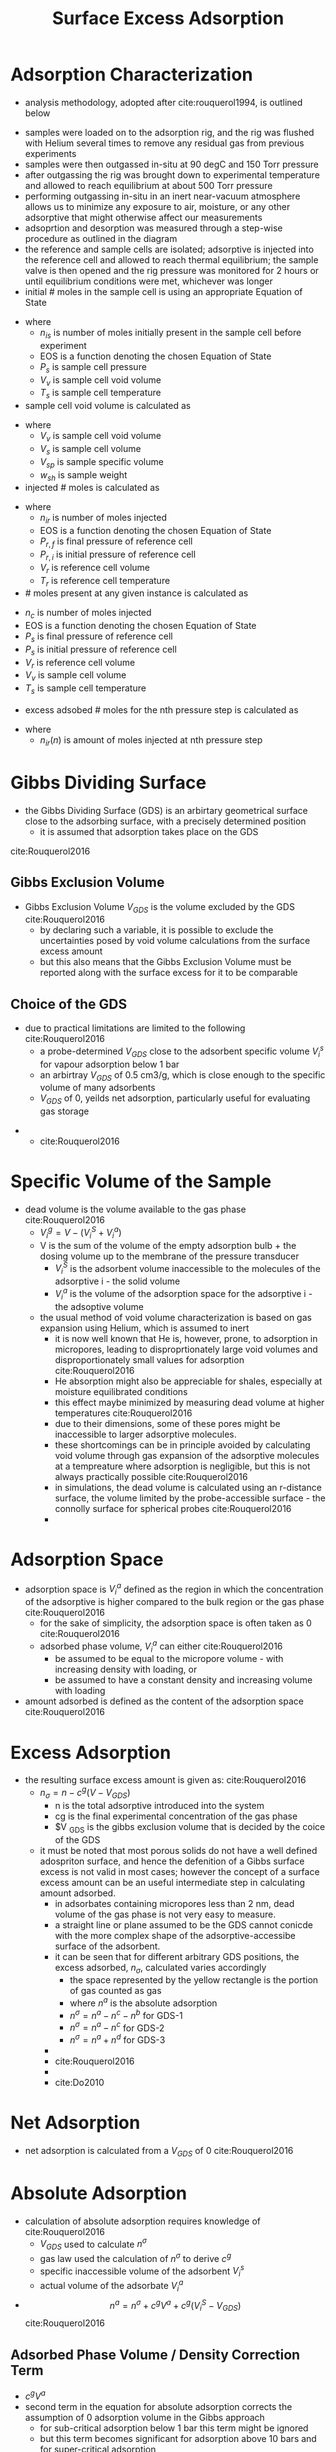 #+TITLE: Surface Excess Adsorption

* Adsorption Characterization
- analysis methodology, adopted after cite:rouquerol1994, is outlined below
[[./adsorption_workflow.jpg]]
- samples were loaded on to the adsorption rig, and the rig was flushed with Helium several times to remove any residual gas from previous experiments
- samples were then outgassed in-situ at 90 degC and 150 Torr pressure
- after outgassing the rig was brought down to experimental temperature and allowed to reach equilibrium at about 500 Torr pressure
- performing outgassing in-situ in an inert near-vacuum atmosphere allows us to minimize any exposure to air, moisture, or any other adsorptive that might otherwise affect our measurements
- adsoprtion and desorption was measured through a step-wise procedure as outlined in the diagram
- the reference and sample cells are isolated; adsorptive is injected into the reference cell and allowed to reach thermal equilibrium; the sample valve is then opened and the rig pressure was monitored for 2 hours or until equilibrium conditions were met, whichever was longer
- initial # moles in the sample cell is using an appropriate Equation of State
\begin{equation}
n_{is} = EOS(P_{s},V_{v},T_{s})
\end{equation}
- where
  - $n_{is}$ is number of moles initially present in the sample cell before experiment
  - EOS is a function denoting the chosen Equation of State
  - $P_s$ is sample cell pressure
  - $V_v$ is sample cell void volume
  - $T_s$ is sample cell temperature
- sample cell void volume is calculated as
\begin{equation}
V_v = V_s - V_{sp} * w_{sh}
\end{equation}
- where
  - $V_v$ is sample cell void volume
  - $V_s$ is sample cell volume
  - $V_{sp}$ is sample specific volume
  - $w_{sh}$ is sample weight
- injected # moles is calculated as
\begin{equation}
n_{ir} = EOS(P_{r,f},V_r,T_r) - EOS(P_{r,i},V_r,T_r)
\end{equation}
- where
  - $n_{ir}$ is number of moles injected
  - EOS is a function denoting the chosen Equation of State
  - $P_{r,f}$ is final pressure of reference cell
  - $P_{r,i}$ is initial pressure of reference cell
  - $V_r$ is reference cell volume
  - $T_r$ is reference cell temperature
- # moles present at any given instance is calculated as
\begin{equation}
n_{c} = EOS(P_s,V_r,V_v,T_s)
\end{equation}
  - $n_{c}$ is number of moles injected
  - EOS is a function denoting the chosen Equation of State
  - $P_{s}$ is final pressure of reference cell
  - $P_{s}$ is initial pressure of reference cell
  - $V_r$ is reference cell volume
  - $V_v$ is sample cell volume
  - $T_s$ is sample cell temperature
- excess adsobed # moles for the nth pressure step is calculated as 
\begin{equation}
n_{ex} = n_{ir}(1) + n_{ir}(2) + \dots + n_{ir}(n) + n_{is} - n_c
\end{equation}
- where
  - $n_{ir}(n)$ is amount of moles injected at nth pressure step

* Gibbs Dividing Surface
- the Gibbs Dividing Surface (GDS) is an arbirtary geometrical surface close to the adsorbing surface, with a precisely determined position
  - it is assumed that adsorption takes place on the GDS

[[./gibbsrepresentation.jpg]]
cite:Rouquerol2016

** Gibbs Exclusion Volume
- Gibbs Exclusion Volume $V_{GDS}$ is the volume excluded by the GDS cite:Rouquerol2016
  - by declaring such a variable, it is possible to exclude the uncertainties posed by void volume calculations from the surface excess amount
  - but this also means that the Gibbs Exclusion Volume must be reported along with the surface excess for it to be comparable  
    
** Choice of the GDS
- due to practical limitations are limited to the following cite:Rouquerol2016
  - a probe-determined $V_{GDS}$ close to the adsorbent specific volume $V _i ^s$ for vapour adsorption below 1 bar
  - an arbirtray $V_{GDS}$ of 0.5 cm3/g, which is close enough to the specific volume of many adsorbents
  - $V_{GDS}$ of 0, yeilds net adsorption, particularly useful for evaluating gas storage
#+CAPTION: A represents a real system, whilst b represents an idealized adsorption system as proposed by Gibbs
    - [[./gibbsrepresentation2.jpg]]
      - cite:Rouquerol2016
  
* Specific Volume of the Sample
- dead volume is the volume available to the gas phase cite:Rouquerol2016
  - $V _i ^g = V - ( V _i ^S + V _i ^a)$
  - V is the sum of the volume of the empty adsorption bulb + the dosing volume up to the membrane of the pressure transducer
    - $V _i ^S$ is the adsorbent volume inaccessible to the molecules of the adsorptive i - the solid volume
    - $V _i ^a$ is the volume of the adsorption space for the adsorptive i - the adsoptive volume
  - the usual method of void volume characterization is based on gas expansion using Helium, which is assumed to inert  
    - it is now well known that He is, however, prone, to adsorption in micropores, leading to disproprtionately large void volumes and disproportionately small values for adsorption cite:Rouquerol2016
    - He absorption might also be appreciable for shales, especially at moisture equilibrated conditions
    - this effect maybe minimized by measuring dead volume at higher temperatures cite:Rouquerol2016 
    - due to their dimensions, some of these pores might be inaccessible to larger adsorptive molecules.
    - these shortcomings can be in principle avoided by calculating void volume through gas expansion of the adsorptive molecules at a tempreature where adsorption is negligible, but this is not always practically possible cite:Rouquerol2016
    - in simulations, the dead volume is calculated using an r-distance surface, the volume limited by the probe-accessible surface - the connolly surface for spherical probes cite:Rouquerol2016
    - [[./voidvolumecalculation.jpg]] 

* Adsorption Space
- adsorption space is $V _i ^a$ defined as the region in which the concentration of the adsorptive is higher compared to the bulk region or the gas phase cite:Rouquerol2016
  - for the sake of simplicity, the adsorption space is often taken as 0 cite:Rouquerol2016
  - adsorbed phase volume, $V _i ^a$ can either cite:Rouquerol2016
    - be assumed to be equal to the micropore volume - with increasing density with loading, or
    - be assumed to have a constant density and increasing volume with loading

- amount adsorbed is defined as the content of the adsorption space cite:Rouquerol2016

* Excess Adsorption
- the resulting surface excess amount is given as: cite:Rouquerol2016
  - $n _\sigma = n - c^g (V - V _{GDS})$
    - n is the total adsorptive introduced into the system
    - cg is the final experimental concentration of the gas phase
    - $V _{GDS} is the gibbs exclusion volume that is decided by the coice of the GDS
  - it must be noted that most porous solids do not have a well defined adospriton surface, and hence the defenition of a Gibbs surface excess is not valid in most cases; however the concept of a surface excess amount can be an useful intermediate step in calculating  amount adsorbed.
    - in adsorbates containing micropores less than 2 nm, dead volume of the gas phase is not very easy to measure.
    - a straight line or plane assumed to be the GDS cannot conicde with the more complex shape of the adsorptive-accessibe surface of the adsorbent.
    - it can be seen that for different arbitrary GDS positions, the excess adsorbed, $n _{\sigma}$, calculated varies accordingly
      - the space represented by the yellow rectangle is the portion of gas counted as gas
      - where $n^a$ is the absolute adsorption
      - $n ^{\sigma} = n^a - n^c - n^b$ for GDS-1
      - $n ^{\sigma} = n^a - n^c$ for GDS-2
      - $n ^{\sigma} = n^a + n^d$ for GDS-3
    - [[./gibbsrepresentation3.jpg]]
    - cite:Rouquerol2016
    - [[./Do2010.jpg]]
    - cite:Do2010

* Net Adsorption
- net adsorption is calculated from a $V_{GDS}$ of 0 cite:Rouquerol2016

* Absolute Adsorption
- calculation of absolute adsorption requires knowledge of cite:Rouquerol2016
  - $V_{GDS}$ used to calculate $n ^{\sigma}$
  - gas law used the calculation of $n ^{\sigma}$ to derive $c ^g$
  - specific inaccessible volume of the adsorbent $V _i ^s$
  - actual volume of the adsorbate $V _i ^a$
- $$n ^a = n ^{\sigma} + c ^g V ^a + c ^g ( V _i ^S - V _{GDS} )$$ cite:Rouquerol2016

** Adsorbed Phase Volume / Density Correction Term
- $c ^g V ^a$
- second term in the equation for absolute adsorption corrects the assumption of 0 adsorption volume in the Gibbs approach
  - for sub-critical adsorption below 1 bar this term might be ignored
  - but this term becomes significant for adsorption above 10 bars and for super-critical adsorption
** Void Volume Correction Term
- $c ^g ( V _i ^S - V _{GDS} )$
- thrid term accounts for the fact that GDS does not coincide with the adsorbing surface accessible to the adsorbate
- can be ignored for low pressures due to low values fo $c ^g$
  - for high pressure adsorption, due to an increased value of $c ^g$, small errors in $V _i ^s$ and $V _i ^a$ lead to a significant error in amount adsorbed
- for vapour adsorption at low pressures, below 1 bar, the difference between excess and absolute adsopriton is negligible. 

* Equations of State
- the choice of equation of state, greatly affects calculated adsorption values
  - whilst conventional equations such as Peng-Robinson and Redlich-Kwong are widely used, more precise EoS specific for individual gases have been proposed in the recent years.
- it is challenging to find an EoS that adequately describes adsorption at near critical regions cite:Siemons2007

* Leak Rates
- despite significant efforts it is not uncommon to experience a very small leak in home-made manometric adsorption measurement rigs
- long-durations required to reach equilibrium, coupled with small adsorption capacities for shales, imply that even small leak rates can have a significant effect on the calculated amount adsorbed
- leak rates for gases are modeled as a flow through an orrifice using the Hagan-Poiseuille law assuming a laminar flow
\begin{equation}
Q = \frac{\pi R^4 (P_1 ^2 - P_2 ^2)}{16 \eta l P_2}
\end{equation}
- Q is the volumetric flow of the outlet side pressure (atmospheric pressure)
- P_1 is the rig pressure
- P_2 is atmospheric pressure
- R is radius of opening
- l is length of opening
- \eta is the viscosity of the fluid
- leak rates for non-compressible fluid such as water, oil, etc. is modelled using the following equation
\begin{equation}
Q = \frac{\pi R^4 (P_1 - P_2)}{8 \eta l}
\end{equation}

* Saturation Vapour Pressure
- saturation Vapour Pressure has been obtained through
  - Antoine equation
\begin{equation}
ln P_0 = \beta _1 - \frac{\beta _2}{T}
\end{equation}
  - a plot of log(vapour pressure) vs 1/T cite:Clarkson1997
  - from Chemical Engineering data books cite:Lide2003
  - from reduced Kirchoff equation cite:Kapoor1989
    - $P _s = P _c * exp[ \frac{T _{nbp}}{T _c} (\frac{ln P _c}{1 - T _{nbp}/T _c})(1 - \frac{T _c}{T}) ]$
  - from Dubinin equation cite:Kapoor1989, cite:Amankwah1995
    - $P_s = (\frac{T}{T_c})^2 P_c$
  - from modified Dubinin equation cite:Amankwah1995
    - $P_s = (\frac{T}{T_c})^k P_c$
- cite:Clarkson1997 found that pseudo vapour pressures obtained from CRC handbook and Kirchoff equation provided the best results.

* Adsorbed Phase Density
- several assumptions have been made in the literature
  - adsorbed phase density equals liquid density at boiling poing
    - for methane at -162 degC: 422.6 kg/m3 (2218 mol/m3)
  - adsorbed phase density is higher than liquid density

- data for liquid-like behavior of the adsorbed phase was first provided by Gurvitch 1915 for meso-porous substances exhibiting capillary condensation cite:Do1998. However Dubinin found that density of sorbed phase in micro-porous substances microporous substances might be higher by a factor of 1.5. cite:Do1998. However in the absence of further information, it is reasonable to assume that sorbed phase behaves like a liquid in micro-porous substances.

* Gravimetric Adsorption
- in gravimetric measurements, the effect of weight increase due to adsorption is reduced due to bouyancy, proportional to gas density $\rho _i ^g$ cite:Rouquerol2016
- excess adsorbed is given as:
  - $n ^{\sigma} = \frac{\Delta m + \Delta \rho _i ^g (V _{GDS} + V ^B)}{M_i}$
    - for gravimetric measurements, $c ^g$ can be replaced by $\rho _i ^g$ / M_i$
    - $\Delta m$ is the measured mass change
    - $\rho _i ^g$ is the gas phase density
    - $V _{GDS}$ is the Gibbs exclusion volume
    - $V ^B$ is the volume of the gas phase
    - $M _i$ is the molar mass of the adsorptive
- absolute adsorbed is given as
  - $n ^a = n ^{\sigma} + (\frac{\Delta \rho _i ^g}{M _i}) V _i ^a + (\frac{\Delta \rho _i ^g}{M _i})*(V _i ^s - V_{GDS})$
    - $V _i ^a$ is the volume of the adsorbed phase


